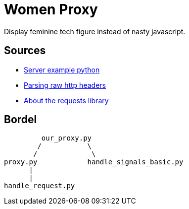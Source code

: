 = Women Proxy

Display feminine tech figure instead of nasty javascript.

== Sources

* https://gist.github.com/Integralist/3f004c3594bbf8431c15ed6db15809ae[Server example python]
* https://stackoverflow.com/questions/4685217/parse-raw-http-headers[Parsing raw http headers]
* https://realpython.com/python-requests/[About the requests library]

== Bordel

           our_proxy.py
          /           \
         /             \
  proxy.py            handle_signals_basic.py
        |
        |
  handle_request.py
